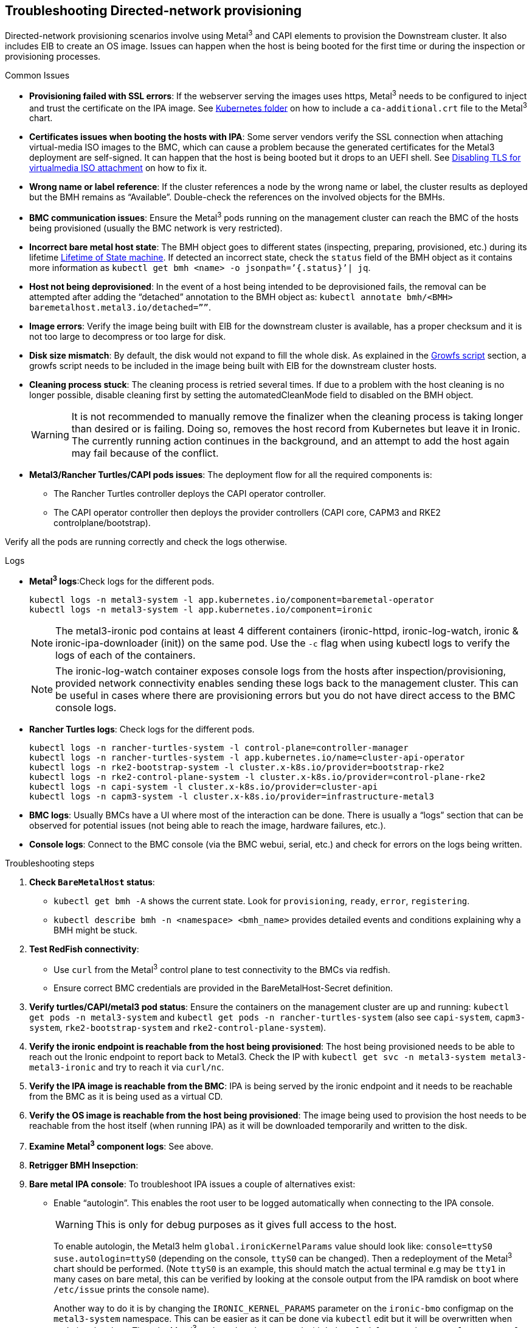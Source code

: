 [#troubleshooting-directed-network-provisioning]
== Troubleshooting Directed-network provisioning
:experimental:

ifdef::env-github[]
:imagesdir: ../images/
:tip-caption: :bulb:
:note-caption: :information_source:
:important-caption: :heavy_exclamation_mark:
:caution-caption: :fire:
:warning-caption: :warning:
endif::[]

Directed-network provisioning scenarios involve using Metal^3^ and CAPI elements to provision the Downstream cluster. It also includes EIB to create an OS image. Issues can happen when the host is being booted for the first time or during the inspection or provisioning processes.

.Common Issues

// * *Nodes not provisioning*:
* *Provisioning failed with SSL errors*: If the webserver serving the images uses https, Metal^3^ needs to be configured to inject and trust the certificate on the IPA image. See <<mgmt-cluster-kubernetes-folder,Kubernetes folder>> on how to include a `ca-additional.crt` file to the Metal^3^ chart.
* *Certificates issues when booting the hosts with IPA*: Some server vendors verify the SSL connection when attaching virtual-media ISO images to the BMC, which can cause a problem because the generated certificates for the Metal3 deployment are self-signed. It can happen that the host is being booted but it drops to an UEFI shell. See <<disabling-tls-for-virtualmedia-iso-attachment, Disabling TLS for virtualmedia ISO attachment>> on how to fix it.
* *Wrong name or label reference*: If the cluster references a node by the wrong name or label, the cluster results as deployed but the BMH remains as “Available”. Double-check the references on the involved objects for the BMHs.
* *BMC communication issues*: Ensure the Metal^3^ pods running on the management cluster can reach the BMC of the hosts being provisioned (usually the BMC network is very restricted).
* *Incorrect bare metal host state*: The BMH object goes to different states (inspecting, preparing, provisioned, etc.) during its lifetime https://book.metal3.io/bmo/state_machine[Lifetime of State machine]. If detected an incorrect state, check the `status` field of the BMH object as it contains more information as `kubectl get bmh <name> -o jsonpath=’{.status}’| jq`.
* *Host not being deprovisioned*: In the event of a host being intended to be deprovisioned fails, the removal can be attempted after adding the “detached” annotation to the BMH object as:  `kubectl annotate bmh/<BMH> baremetalhost.metal3.io/detached=””`.
* *Image errors*: Verify the image being built with EIB for the downstream cluster is available, has a proper checksum and it is not too large to decompress or too large for disk.
* *Disk size mismatch*: By default, the disk would not expand to fill the whole disk. As explained in the <<growfs-script, Growfs script>> section, a growfs script needs to be included in the image being built with EIB for the downstream cluster hosts. 
* *Cleaning process stuck*: The cleaning process is retried several times. If due to a problem with the host cleaning is no longer possible, disable cleaning first by setting the automatedCleanMode field to disabled on the BMH object.
+
[WARNING]
====
It is not recommended to manually remove the finalizer when the cleaning process is taking longer than desired or is failing. Doing so, removes the host record from Kubernetes but leave it in Ironic. The currently running action continues in the background, and an attempt to add the host again may fail because of the conflict.
====
* *Metal3/Rancher Turtles/CAPI pods issues*: The deployment flow for all the required components is:
+
** The Rancher Turtles controller deploys the CAPI operator controller.
** The CAPI operator controller then deploys the provider controllers (CAPI core, CAPM3 and RKE2 controlplane/bootstrap).

Verify all the pods are running correctly and check the logs otherwise.


.Logs
* *Metal^3^ logs*:Check logs for the different pods.
+
[,shell]
----
kubectl logs -n metal3-system -l app.kubernetes.io/component=baremetal-operator
kubectl logs -n metal3-system -l app.kubernetes.io/component=ironic
----
+
[NOTE]
====
The metal3-ironic pod contains at least 4 different containers (ironic-httpd, ironic-log-watch, ironic & ironic-ipa-downloader (init)) on the same pod. Use the `-c`  flag when using kubectl logs to verify the logs of each of the containers.
====
+
[NOTE]
====
The ironic-log-watch container exposes console logs from the hosts after inspection/provisioning, provided network connectivity enables sending these logs back to the management cluster. This can be useful in cases where there are provisioning errors but you do not have direct access to the BMC console logs.
====

* *Rancher Turtles logs*: Check logs for the different pods.
+
[,shell]
----
kubectl logs -n rancher-turtles-system -l control-plane=controller-manager 
kubectl logs -n rancher-turtles-system -l app.kubernetes.io/name=cluster-api-operator
kubectl logs -n rke2-bootstrap-system -l cluster.x-k8s.io/provider=bootstrap-rke2
kubectl logs -n rke2-control-plane-system -l cluster.x-k8s.io/provider=control-plane-rke2
kubectl logs -n capi-system -l cluster.x-k8s.io/provider=cluster-api
kubectl logs -n capm3-system -l cluster.x-k8s.io/provider=infrastructure-metal3
----

* *BMC logs*: Usually BMCs have a UI where most of the interaction can be done. There is usually a “logs” section that can be observed for potential issues (not being able to reach the image, hardware failures, etc.).

* *Console logs*: Connect to the BMC console (via the BMC webui, serial, etc.) and check for errors on the logs being written.

.Troubleshooting steps

. *Check `BareMetalHost` status*:

* `kubectl get bmh -A` shows the current state. Look for `provisioning`, `ready`, `error`, `registering`.
* `kubectl describe bmh -n <namespace> <bmh_name>` provides detailed events and conditions explaining why a BMH might be stuck.

. *Test RedFish connectivity*:

* Use `curl` from the Metal^3^ control plane to test connectivity to the BMCs via redfish.
* Ensure correct BMC credentials are provided in the BareMetalHost-Secret definition.

. *Verify turtles/CAPI/metal3 pod status*: Ensure the containers on the management cluster are up and running: `kubectl get pods -n metal3-system` and `kubectl get pods -n rancher-turtles-system` (also see `capi-system`, `capm3-system`, `rke2-bootstrap-system` and `rke2-control-plane-system`).

. *Verify the ironic endpoint is reachable from the host being provisioned*: The host being provisioned needs to be able to reach out the Ironic endpoint to report back to Metal3. Check the IP with `kubectl get svc -n metal3-system metal3-metal3-ironic` and try to reach it via `curl/nc`.

. *Verify the IPA image is reachable from the BMC*: IPA is being served by the ironic endpoint and it needs to be reachable from the BMC as it is being used as a virtual CD.

. *Verify the OS image is reachable from the host being provisioned*: The image being used to provision the host needs to be reachable from the host itself (when running IPA) as it will be downloaded temporarily and written to the disk.

. *Examine Metal^3^ component logs*: See above.

. *Retrigger BMH Insepction*: 

. *Bare metal IPA console*: To troubleshoot IPA issues a couple of alternatives exist:

* Enable “autologin”. This enables the root user to be logged automatically when connecting to the IPA console.
+
[WARNING]
====
This is only for debug purposes as it gives full access to the host.
====
+
To enable autologin, the Metal3 helm `global.ironicKernelParams` value should look like: `console=ttyS0 suse.autologin=ttyS0` (depending on the console, `ttyS0` can be changed). Then a redeployment of the Metal^3^ chart should be performed. (Note `ttyS0` is an example, this should match the actual terminal e.g may be `tty1` in many cases on bare metal, this can be verified by looking at the console output from the IPA ramdisk on boot where `/etc/issue` prints the console name).
+
Another way to do it is by changing the `IRONIC_KERNEL_PARAMS` parameter on the `ironic-bmo` configmap on the `metal3-system` namespace. This can be easier as it can be done via `kubectl` edit but it will be overwritten when updating the chart. Then the Metal^3^ pod needs to be restarted with `kubectl delete pod -n metal3-system -l app.kubernetes.io/component=ironic`.

* Inject an ssh key for the root user on the IPA.
+ 
[WARNING]
====
This is only for debug purposes as it gives full access to the host.
====
+
To inject the ssh key for the root user, the Metal^3^ helm `debug.ironicRamdiskSshKey` value should be used. Then a redeployment of the Metal^3^ chart should be performed.
+
Another way to do it is by changing the `IRONIC_RAMDISK_SSH_KEY` parameter on the `ironic-bmo configmap` on the `metal3-system` namespace. This can be easier as it can be done via `kubectl` edit but it will be overwritten when updating the chart. Then the Metal^3^ pod needs to be restarted with `kubectl delete pod -n metal3-system -l app.kubernetes.io/component=ironic`


[NOTE]
====
Check the https://cluster-api.sigs.k8s.io/user/troubleshooting[CAPI troubleshooting] and https://book.metal3.io/troubleshooting[Metal^3^ troubleshooting] guides.
====

